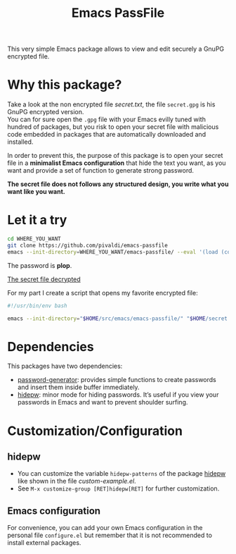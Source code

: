 #+title: Emacs PassFile

This very simple Emacs package allows to view and edit securely a GnuPG encrypted file.

* Why this package?

Take a look at the non encrypted file [[secret.txt]], the file ~secret.gpg~ is his GnuPG encrypted version.\\
You can for sure open the ~.gpg~ file with your Emacs evilly tuned with hundred of packages, but
you risk to open your secret file with malicious code embedded in packages that
are automatically downloaded and installed.

In order to prevent this, the purpose of this package is to open your secret
file in a *minimalist Emacs configuration* that hide the text you want, as you
want and provide a set of function to generate strong password.

*The secret file does not follows any structured design, you write what you want like you want.*

* Let it a try

#+BEGIN_SRC bash
cd WHERE_YOU_WANT
git clone https://github.com/pivaldi/emacs-passfile
emacs --init-directory=WHERE_YOU_WANT/emacs-passfile/ --eval '(load (concat (directory-file-name user-emacs-directory) "/custom-example.el"))' WHERE_YOU_WANT/emacs-passfile/secret.gpg
#+END_SRC

The password is *plop*.

[[file:secret.png][The secret file decrypted]]

For my part I create a script that opens my favorite encrypted file:
#+BEGIN_SRC bash
#!/usr/bin/env bash

emacs --init-directory="$HOME/src/emacs/emacs-passfile/" "$HOME/secret.gpg"
#+END_SRC

* Dependencies

This packages have two dependencies:
- [[https://github.com/vandrlexay/emacs-password-genarator][password-generator]]: provides simple functions to create passwords and insert them inside buffer immediately.
- [[https://github.com/jekor/hidepw][hidepw]]: minor mode for hiding passwords. It’s useful if you view your passwords in Emacs and want to prevent shoulder surfing.

* Customization/Configuration
** hidepw
- You can customize the variable ~hidepw-patterns~ of the package [[https://github.com/jekor/hidepw][hidepw]] like shown in the file [[custom-example.el]].
- See ~M-x customize-group [RET]hidepw[RET]~ for further customization.
** Emacs configuration
For convenience, you can add your own Emacs configuration in the personal file
~configure.el~ but remember that it is not recommended to install external
packages.
